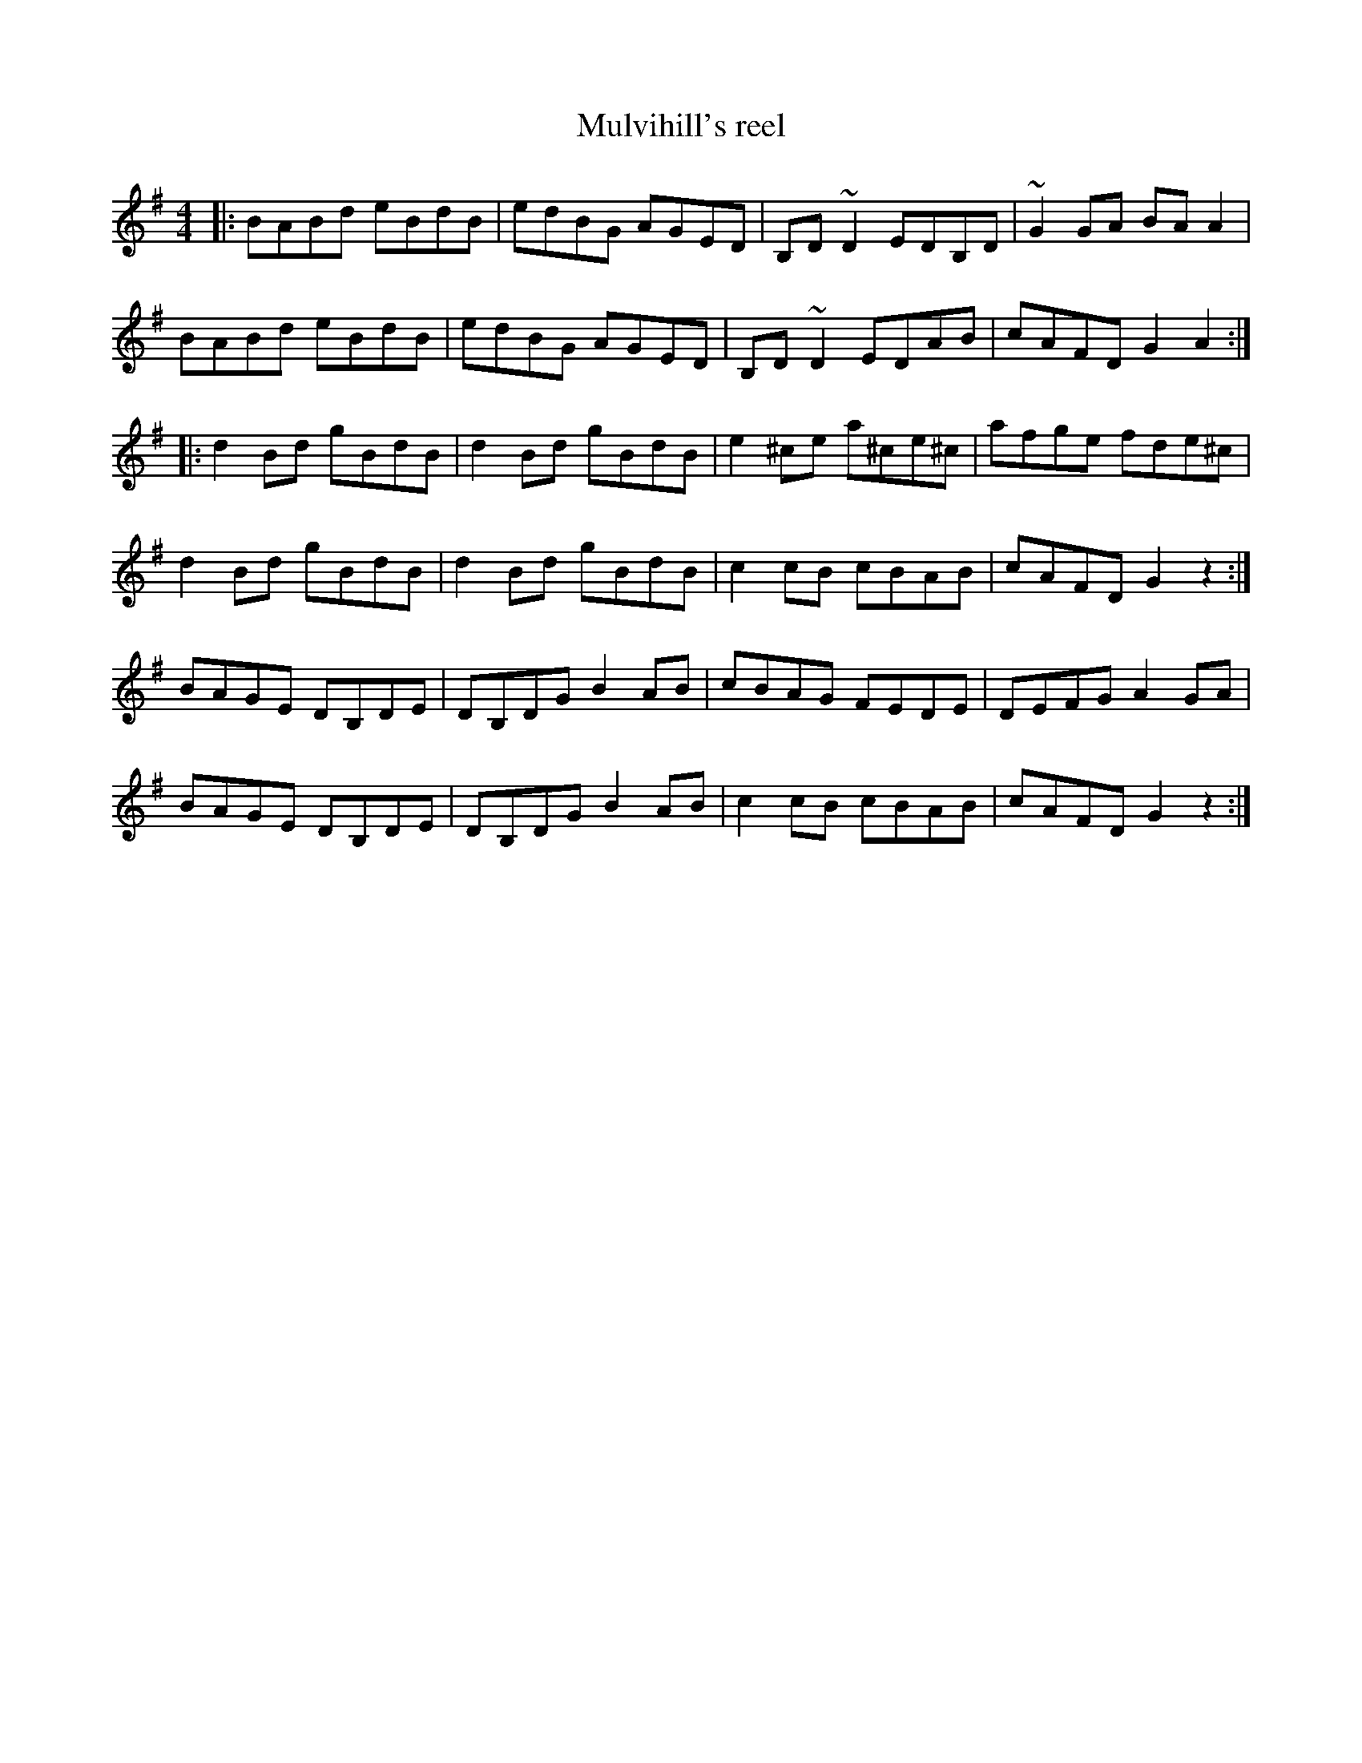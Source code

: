 X: 21
T:Mulvihill's reel
R:reel
Z:Added by Alf 
M:4/4
L:1/8
K:G
|:BABd eBdB|edBG AGED|B,D~D2 EDB,D|~G2GA BAA2|
BABd eBdB|edBG AGED|B,D~D2 EDAB|cAFD G2A2:|
|:d2Bd gBdB|d2Bd gBdB|e2^ce a^ce^c|afge fde^c|
d2Bd gBdB|d2Bd gBdB|c2cB cBAB|cAFD G2z2:|
BAGE DB,DE|DB,DG B2AB|cBAG FEDE|DEFG A2GA|
BAGE DB,DE|DB,DG B2AB|c2cB cBAB|cAFD G2z2:|
